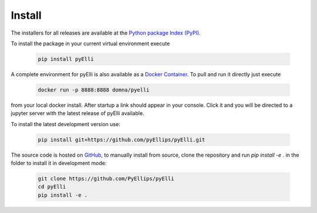 .. _installation:

========
Install
========
The installers for all releases are available at the
`Python package Index (PyPI) <https://pypi.org/project/pyElli>`_.

To install the package in your current virtual environment execute

    .. code-block:: shell

        pip install pyElli

A complete environment for pyElli is also available as a
`Docker Container <https://hub.docker.com/r/domna/pyelli>`_.
To pull and run it directly just execute

    .. code-block:: shell

        docker run -p 8888:8888 domna/pyelli

from your local docker install. After startup a link should
appear in your console. Click it and you will be directed
to a jupyter server with the latest release of pyElli available.

To install the latest development version use:

    .. code-block:: shell

            pip install git+https://github.com/pyEllips/pyElli.git

The source code is hosted on `GitHub <https://github.com/PyEllips/pyElli>`_,
to manually install from source, clone the repository and run `pip install -e .` in
the folder to install it in development mode:

    .. code-block:: shell

        git clone https://github.com/PyEllips/pyElli
        cd pyElli
        pip install -e .
